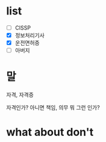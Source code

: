 * list 

- [ ] CISSP
- [X] 정보처리기사
- [X] 운전면허증
- [ ] 아버지

* 말

자격, 자격증

자격인가? 아니면 책임, 의무 뭐 그런 인가? 

* what about don't
